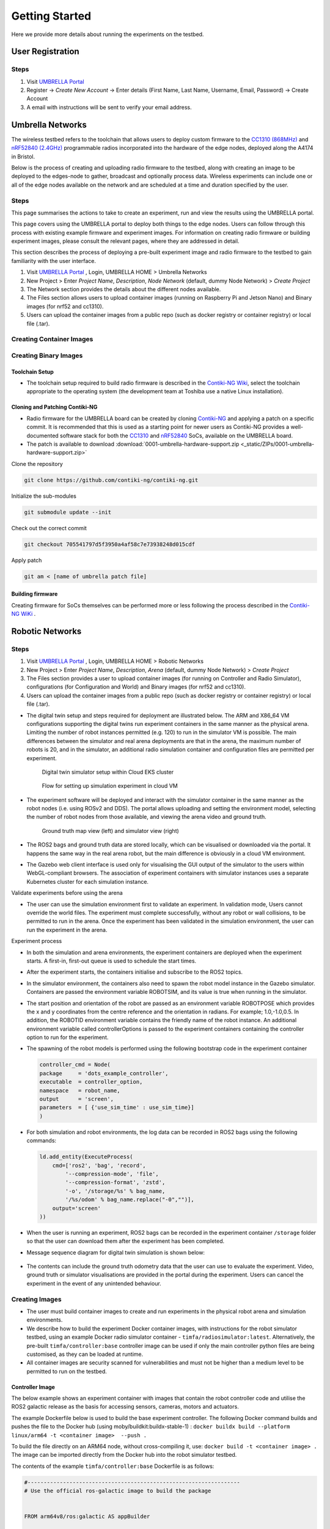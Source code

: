 Getting Started
***************

Here we provide more details about running the experiments on the testbed.


User Registration
=================

Steps
-----

1. Visit `UMBRELLA Portal <https://portal.umbrellaiot.com/>`_ 
2. Register -> `Create New Account` -> Enter details (First Name, Last Name, Username, Email, Password) -> Create Account
3. A email with instructions will be sent to verify your email address.


Umbrella Networks
=================

The wireless testbed refers to the toolchain that allows users to deploy custom firmware to the `CC1310 (868MHz) <https://www.ti.com/product/CC1310>`_ and `nRF52840 (2.4GHz) <https://www.nordicsemi.com/Products/nRF52840>`_ programmable radios incorporated into the hardware of the edge nodes, deployed along the A4174 in Bristol.

Below is the process of creating and uploading radio firmware to the testbed, along with creating an image to be deployed to the edges-node to gather, broadcast and optionally process data. Wireless experiments can include one or all of the edge nodes available on the network and are scheduled at a time and duration specified by the user. 

Steps
-----

This page summarises the actions to take to create an experiment, run and view the results using the UMBRELLA portal.

This page covers using the UMBRELLA portal to deploy both things to the edge nodes. Users can follow through this process with existing example firmware and experiment images. For information on creating radio firmware or building experiment images, please consult the relevant pages, where they are addressed in detail.

This section describes the process of deploying a pre-built experiment image and radio firmware to the testbed to gain familiarity with the user interface.



1. Visit `UMBRELLA Portal <https://portal.umbrellaiot.com/>`_ , Login, UMBRELLA HOME > Umbrella Networks
2. New Project > Enter `Project Name`, `Description`, `Node Network` (default, dummy Node Network) > `Create Project`
3. The Network section provides the details about the different nodes available.
4. The Files section allows users to upload container images (running on Raspberry Pi and Jetson Nano) and Binary images (for nrf52 and cc1310).
5. Users can upload the container images from a public repo (such as docker registry or container registry) or local file (.tar).


.. video:: _static/Video/Networks_Experiment.mp4
   :width: 500
   :height: 300

Creating Container Images
-------------------------



Creating Binary Images
----------------------


Toolchain Setup
^^^^^^^^^^^^^^^

- The toolchain setup required to build radio firmware is described in the `Contiki-NG Wiki <https://github.com/contiki-ng/contiki-ng/wiki#setting-up-contiki-ng>`_, select the toolchain appropriate to the operating system (the development team at Toshiba use a native Linux installation).

Cloning and Patching Contiki-NG
^^^^^^^^^^^^^^^^^^^^^^^^^^^^^^^

- Radio firmware for the UMBRELLA board can be created by cloning  `Contiki-NG <https://github.com/contiki-ng/>`_ and applying a patch on a specific commit. It is recommended that this is used as a starting point for newer users as Contiki-NG provides a well-documented software stack for both the `CC1310 <https://www.ti.com/product/CC1310>`_ and `nRF52840 <https://www.nordicsemi.com/Products/nRF52840>`_  SoCs, available on the UMBRELLA board.
- The patch is available to download :download:`0001-umbrella-hardware-support.zip <_static/ZIPs/0001-umbrella-hardware-support.zip>`

Clone the repository

.. code:: console

  git clone https://github.com/contiki-ng/contiki-ng.git

Initialize the sub-modules

.. code:: console

  git submodule update --init

Check out the correct commit

.. code:: console

  git checkout 705541797d5f3950a4af58c7e73938248d015cdf

Apply patch

.. code:: console

  git am < [name of umbrella patch file]

Building firmware
^^^^^^^^^^^^^^^^^

Creating firmware for SoCs themselves can be performed more or less following the process described in the `Contiki-NG WiKi <https://github.com/contiki-ng/contiki-ng/wiki>`_ .




Robotic Networks
================

Steps
-----

1. Visit `UMBRELLA Portal <https://portal.umbrellaiot.com/>`_ , Login, UMBRELLA HOME > Robotic Networks
2. New Project > Enter `Project Name`, `Description`, `Arena` (default, dummy Node Network) > `Create Project`
3. The Files section provides a user to upload container images (for running on Controller and Radio Simulator), configurations (for Configuration and World) and Binary images (for nrf52 and cc1310).
4. Users can upload the container images from a public repo (such as docker registry or container registry) or local file (.tar).

- The digital twin setup and steps required for deployment are illustrated below. The ARM and X86_64 VM configurations supporting the digital twins run experiment containers in the same manner as the physical arena. Limiting the number of robot instances permitted (e.g. 120) to run in the simulator VM is possible. The main differences between the simulator and real arena deployments are that in the arena, the maximum number of robots is 20, and in the simulator, an additional radio simulation container and configuration files are permitted per experiment. 

   .. figure:: _static/Images/2_GettingStarted/Digital_Twin_Simulator.png
      :width: 600
      :align: center      
      :alt: Digital twin simulator setup within Cloud EKS cluster

      Digital twin simulator setup within Cloud EKS cluster

   .. figure:: _static/Images/2_GettingStarted/Simulation_Experiment_Flow_Cloud_VM.png
      :width: 400
      :align: center      
      :alt: Flow for setting up simulation experiment in cloud VM

      Flow for setting up simulation experiment in cloud VM

- The experiment software will be deployed and interact with the simulator container in the same manner as the robot nodes (i.e. using ROSv2 and DDS). The portal allows uploading and setting the environment model, selecting the number of robot nodes from those available, and viewing the arena video and ground truth.

   .. figure:: _static/Images/2_GettingStarted/Robot_Ground_Truth_Map_Simulator_View.png
      :width: 600
      :align: center      
      :alt: Ground truth map view (left) and simulator view (right)

      Ground truth map view (left) and simulator view (right)
  
- The ROS2 bags and ground truth data are stored locally, which can be visualised or downloaded via the portal. It happens the same way in the real arena robot, but the main difference is obviously in a cloud VM environment.
- The Gazebo web client interface is used only for visualising the GUI output of the simulator to the users within WebGL-compliant browsers. The association of experiment containers with simulator instances uses a separate Kubernetes cluster for each simulation instance.

Validate experiments before using the arena

- The user can use the simulation environment first to validate an experiment. In validation mode, Users cannot override the world files. The experiment must complete successfully, without any robot or wall collisions, to be permitted to run in the arena. Once the experiment has been validated in the simulation environment, the user can run the experiment in the arena.

Experiment process


- In both the simulation and arena environments, the experiment containers are deployed when the experiment starts. A first-in, first-out queue is used to schedule the start times.
- After the experiment starts, the containers initialise and subscribe to the ROS2 topics.
- In the simulator environment, the containers also need to spawn the robot model instance in the Gazebo simulator. Containers are passed the environment variable ROBOTSIM, and its value is true when running in the simulator.
- The start position and orientation of the robot are passed as an environment variable ROBOTPOSE which provides the x and y coordinates from the centre reference and the orientation in radians. For example; 1.0,-1.0,0.5. In addition, the ROBOTID environment variable contains the friendly name of the robot instance. An additional environment variable called controllerOptions is passed to the experiment containers containing the controller option to run for the experiment.
- The spawning of the robot models is performed using the following bootstrap code in the experiment container

  .. code:: none

        controller_cmd = Node(
        package     = 'dots_example_controller',
        executable  = controller_option,
        namespace   = robot_name,
        output      = 'screen',
        parameters  = [ {'use_sim_time' : use_sim_time}]
        )

- For both simulation and robot environments, the log data can be recorded in ROS2 bags using the following commands:

  .. code:: 

      ld.add_entity(ExecuteProcess(
          cmd=['ros2', 'bag', 'record',
              '--compression-mode', 'file',
              '--compression-format', 'zstd',
              '-o', '/storage/%s' % bag_name,
              '/%s/odom' % bag_name.replace("-0","")],
          output='screen'
      ))
- When the user is running an experiment, ROS2 bags can be recorded in the experiment container ``/storage`` folder so that the user can download them after the experiment has been completed.
- Message sequence diagram for digital twin simulation is shown below:

   .. figure:: _static/Images/2_GettingStarted/Message_sequence_diagram_digital_twin_simulation.png
      :width: 600
      :align: center      
      :alt: Ground truth map view (left) and simulator view (right)
- The contents can include the ground truth odometry data that the user can use to evaluate the experiment. Video, ground truth or simulator visualisations are provided in the portal during the experiment. Users can cancel the experiment in the event of any unintended behaviour.      

Creating Images
---------------

- The user must build container images to create and run experiments in the physical robot arena and simulation environments. 
- We describe how to build the experiment Docker container images, with instructions for the robot simulator testbed, using an example Docker radio simulator container - ``timfa/radiosimulator:latest``. Alternatively, the pre-built ``timfa/controller:base`` controller image can be used if only the main controller python files are being customised, as they can be loaded at runtime.
- All container images are security scanned for vulnerabilities and must not be higher than a medium level to be permitted to run on the testbed.

Controller Image
^^^^^^^^^^^^^^^^

The below example shows an experiment container with images that contain the robot controller code and utilise the ROS2 galactic release as the basis for accessing sensors, cameras, motors and actuators.

The example Dockerfile below is used to build the base experiment controller. The following Docker command builds and pushes the file to the Docker hub (using moby/buildkit:buildx-stable-1) : ``docker buildx build --platform linux/arm64 -t <container image>  --push .``

To build the file directly on an ARM64 node, without cross-compiling it, use: ``docker build -t <container image> .`` The image can be imported directly from the Docker hub into the robot simulator testbed.

The contents of the example ``timfa/controller:base`` Dockerfile is as follows:

.. code:: docker

    #------------------------------------------------------------------
    # Use the official ros-galactic image to build the package


    FROM arm64v8/ros:galactic AS appBuilder


    WORKDIR /home/dots/dots_system
    ADD src src

    RUN apt -y update && apt -y upgrade
    RUN apt install ros-galactic-xacro 
    RUN git clone https://github.com/splintered-reality/py_trees_ros_interfaces.git -b release/2.0.x
    RUN git clone https://github.com/splintered-reality/py_trees_ros.git -b release/2.1.x
    RUN git clone https://github.com/ros-perception/image_common.git -b galactic
    RUN git clone https://github.com/ros2/rcpputils.git -b galactic
    RUN apt -y install unzip wget ros-galactic-cv-bridge ros-galactic-vision-opencv ros-galactic-gazebo-ros-pkgs
    RUN git clone https://github.com/Tim-222/aruco.git
    WORKDIR /home/dots/dots_system/aruco
    RUN cmake CMakeLists.txt
    RUN make && make install
    WORKDIR /home/dots/dots_system 

    RUN bash -c 'source /opt/ros/galactic/setup.bash \
    &&   aruco_DIR=/home/dots/dots_system/aruco colcon build --merge-install'


    #------------------------------------------------------------------
    # Start from a minimal image and just install what is necessary for
    # ros to run
    FROM ubuntu:focal
    ENV DEBIAN_FRONTEND=noninteractive
    RUN apt-get update && apt -y full-upgrade && apt-get -y -t focal-security  install   \
        libpython3.8 \
        libspdlog-dev \
        libtinyxml-dev \
        libtinyxml2-dev \
        python3-lark \
        python3-yaml \
        python3-numpy \
        python3-setuptools \
        python3-netifaces \
        python3-pip 
    RUN pip install py_trees==2.1.5
    RUN pip install packaging
    # Ros files
    COPY --from=appBuilder /opt/ros/galactic/ /opt/ros/galactic
    # Opencv libraries
    COPY --from=appBuilder /usr/lib/aarch64-linux-gnu/libopencv* /usr/lib/aarch64-linux-gnu/
    COPY --from=appBuilder /usr/lib/aarch64-linux-gnu/libtbb* /usr/lib/aarch64-linux-gnu/
    COPY --from=appBuilder /usr/lib/aarch64-linux-gnu/libjpeg* /usr/lib/aarch64-linux-gnu/
    COPY --from=appBuilder /usr/lib/aarch64-linux-gnu/libwebp* /usr/lib/aarch64-linux-gnu/
    COPY --from=appBuilder /usr/lib/aarch64-linux-gnu/libpng* /usr/lib/aarch64-linux-gnu/
    COPY --from=appBuilder /usr/lib/aarch64-linux-gnu/libgdcmMSFF* /usr/lib/aarch64-linux-gnu/
    COPY --from=appBuilder /usr/lib/aarch64-linux-gnu/libtiff* /usr/lib/aarch64-linux-gnu/
    COPY --from=appBuilder /usr/lib/aarch64-linux-gnu/libIlmImf* /usr/lib/aarch64-linux-gnu/
    COPY --from=appBuilder /usr/lib/libgdal* /usr/lib/
    COPY --from=appBuilder /usr/lib/aarch64-linux-gnu/libgdcm* /usr/lib/aarch64-linux-gnu/
    COPY --from=appBuilder /usr/lib/aarch64-linux-gnu/libopenjp2* /usr/lib/aarch64-linux-gnu/
    COPY --from=appBuilder /usr/lib/aarch64-linux-gnu/libCharLS* /usr/lib/aarch64-linux-gnu/
    COPY --from=appBuilder /usr/lib/aarch64-linux-gnu/libjson-c* /usr/lib/aarch64-linux-gnu/
    COPY --from=appBuilder /usr/lib/aarch64-linux-gnu/libjbig* /usr/lib/aarch64-linux-gnu/
    COPY --from=appBuilder /usr/lib/aarch64-linux-gnu/libHalf* /usr/lib/aarch64-linux-gnu/
    COPY --from=appBuilder /usr/lib/aarch64-linux-gnu/libIex* /usr/lib/aarch64-linux-gnu/
    COPY --from=appBuilder /usr/lib/aarch64-linux-gnu/libIlmThread* /usr/lib/aarch64-linux-gnu/
    COPY --from=appBuilder /usr/lib/libarmadillo* /usr/lib/
    COPY --from=appBuilder /usr/lib/aarch64-linux-gnu/libpoppler* /usr/lib/aarch64-linux-gnu/
    COPY --from=appBuilder /usr/lib/aarch64-linux-gnu/libqhull* /usr/lib/aarch64-linux-gnu/
    COPY --from=appBuilder /usr/lib/aarch64-linux-gnu/libfreexl* /usr/lib/aarch64-linux-gnu/
    COPY --from=appBuilder /usr/lib/aarch64-linux-gnu/libgeos* /usr/lib/aarch64-linux-gnu/
    COPY --from=appBuilder /usr/lib/aarch64-linux-gnu/libepsilon* /usr/lib/aarch64-linux-gnu/
    COPY --from=appBuilder /usr/lib/aarch64-linux-gnu/libodbc* /usr/lib/aarch64-linux-gnu/
    COPY --from=appBuilder /usr/lib/aarch64-linux-gnu/libkml* /usr/lib/aarch64-linux-gnu/
    COPY --from=appBuilder /usr/lib/aarch64-linux-gnu/libxerces* /usr/lib/aarch64-linux-gnu/
    COPY --from=appBuilder /usr/lib/aarch64-linux-gnu/libnetcdf* /usr/lib/aarch64-linux-gnu/
    COPY --from=appBuilder /usr/lib/aarch64-linux-gnu/libhdf5* /usr/lib/aarch64-linux-gnu/
    COPY --from=appBuilder /usr/lib/libmfhdfalt* /usr/lib/
    COPY --from=appBuilder /usr/lib/libdfalt* /usr/lib/
    COPY --from=appBuilder /usr/lib/libogdi* /usr/lib/
    COPY --from=appBuilder /usr/lib/aarch64-linux-gnu/libgif* /usr/lib/aarch64-linux-gnu/
    COPY --from=appBuilder /usr/lib/aarch64-linux-gnu/libgeotiff* /usr/lib/aarch64-linux-gnu/
    COPY --from=appBuilder /usr/lib/aarch64-linux-gnu/libcfitsio* /usr/lib/aarch64-linux-gnu/
    COPY --from=appBuilder /usr/lib/aarch64-linux-gnu/libpq* /usr/lib/aarch64-linux-gnu/
    COPY --from=appBuilder /usr/lib/aarch64-linux-gnu/libproj* /usr/lib/aarch64-linux-gnu/
    COPY --from=appBuilder /usr/lib/aarch64-linux-gnu/libdap* /usr/lib/aarch64-linux-gnu/
    COPY --from=appBuilder /usr/lib/aarch64-linux-gnu/libspatialite* /usr/lib/aarch64-linux-gnu/
    COPY --from=appBuilder /usr/lib/aarch64-linux-gnu/libcurl* /usr/lib/aarch64-linux-gnu/
    COPY --from=appBuilder /usr/lib/aarch64-linux-gnu/libfy* /usr/lib/aarch64-linux-gnu/
    COPY --from=appBuilder /usr/lib/aarch64-linux-gnu/libxml* /usr/lib/aarch64-linux-gnu/
    COPY --from=appBuilder /usr/lib/aarch64-linux-gnu/libmysql* /usr/lib/aarch64-linux-gnu/
    COPY --from=appBuilder /usr/lib/aarch64-linux-gnu/libarpack* /usr/lib/aarch64-linux-gnu/
    COPY --from=appBuilder /usr/lib/aarch64-linux-gnu/libsuper* /usr/lib/aarch64-linux-gnu/
    COPY --from=appBuilder /usr/lib/aarch64-linux-gnu/libfreetype* /usr/lib/aarch64-linux-gnu/
    COPY --from=appBuilder /usr/lib/aarch64-linux-gnu/libfontconfig* /usr/lib/aarch64-linux-gnu/
    COPY --from=appBuilder /usr/lib/aarch64-linux-gnu/liblcms* /usr/lib/aarch64-linux-gnu/
    COPY --from=appBuilder /usr/lib/aarch64-linux-gnu/libnss* /usr/lib/aarch64-linux-gnu/
    COPY --from=appBuilder /usr/lib/aarch64-linux-gnu/libsmime* /usr/lib/aarch64-linux-gnu/
    COPY --from=appBuilder /usr/lib/aarch64-linux-gnu/libnspr* /usr/lib/aarch64-linux-gnu/
    COPY --from=appBuilder /usr/lib/aarch64-linux-gnu/libltdl* /usr/lib/aarch64-linux-gnu/
    COPY --from=appBuilder /usr/lib/aarch64-linux-gnu/libminizip* /usr/lib/aarch64-linux-gnu/
    COPY --from=appBuilder /usr/lib/aarch64-linux-gnu/liburiparser* /usr/lib/aarch64-linux-gnu/
    COPY --from=appBuilder /usr/lib/aarch64-linux-gnu/libicu* /usr/lib/aarch64-linux-gnu/
    COPY --from=appBuilder /usr/lib/aarch64-linux-gnu/libsz* /usr/lib/aarch64-linux-gnu/
    COPY --from=appBuilder /usr/lib/aarch64-linux-gnu/libgss* /usr/lib/aarch64-linux-gnu/
    COPY --from=appBuilder /usr/lib/aarch64-linux-gnu/libldap* /usr/lib/aarch64-linux-gnu/
    COPY --from=appBuilder /usr/lib/aarch64-linux-gnu/libnghttp* /usr/lib/aarch64-linux-gnu/
    COPY --from=appBuilder /usr/lib/aarch64-linux-gnu/librtmp* /usr/lib/aarch64-linux-gnu/
    COPY --from=appBuilder /usr/lib/aarch64-linux-gnu/libssh* /usr/lib/aarch64-linux-gnu/
    COPY --from=appBuilder /usr/lib/aarch64-linux-gnu/libpsl* /usr/lib/aarch64-linux-gnu/
    COPY --from=appBuilder /usr/lib/aarch64-linux-gnu/liblber* /usr/lib/aarch64-linux-gnu/
    COPY --from=appBuilder /usr/lib/aarch64-linux-gnu/libbrot* /usr/lib/aarch64-linux-gnu/
    COPY --from=appBuilder /usr/lib/aarch64-linux-gnu/libpl* /usr/lib/aarch64-linux-gnu/
    COPY --from=appBuilder /usr/lib/aarch64-linux-gnu/libaec* /usr/lib/aarch64-linux-gnu/
    COPY --from=appBuilder /usr/lib/aarch64-linux-gnu/libkrb* /usr/lib/aarch64-linux-gnu/
    COPY --from=appBuilder /usr/lib/aarch64-linux-gnu/libk5crypto* /usr/lib/aarch64-linux-gnu/
    COPY --from=appBuilder /usr/lib/aarch64-linux-gnu/libsasl* /usr/lib/aarch64-linux-gnu/
    COPY --from=appBuilder /usr/lib/aarch64-linux-gnu/libkeyutils* /usr/lib/aarch64-linux-gnu/
    COPY --from=appBuilder /usr/lib/aarch64-linux-gnu/libheim* /usr/lib/aarch64-linux-gnu/
    COPY --from=appBuilder /usr/lib/aarch64-linux-gnu/libasn* /usr/lib/aarch64-linux-gnu/
    COPY --from=appBuilder /usr/lib/aarch64-linux-gnu/libhcrypto* /usr/lib/aarch64-linux-gnu/
    COPY --from=appBuilder /usr/lib/aarch64-linux-gnu/libroken* /usr/lib/aarch64-linux-gnu/
    COPY --from=appBuilder /usr/lib/aarch64-linux-gnu/libwind* /usr/lib/aarch64-linux-gnu/
    COPY --from=appBuilder /usr/lib/aarch64-linux-gnu/libhx* /usr/lib/aarch64-linux-gnu/
    COPY --from=appBuilder /usr/local/lib/libaruco.so.3.1 /usr/lib/aarch64-linux-gnu/

    RUN rm -rf /opt/ros/galactic/include
    RUN rm -rf /usr/include


    # Clear up
    RUN apt-get -y install strace
    RUN apt-get -y install wget
    RUN apt-get clean autoclean
    RUN apt-get autoremove --yes
    RUN rm -rf /var/lib/apt/lists/*

    # Mount point for storage volume
    RUN mkdir /storage

    # Make user
    ARG UID
    ARG GID
    ARG HOSTOSTYPE
    ENV SHELL=/bin/bash
    RUN mkdir /home/dots
    RUN mkdir /home/dots/dots_system
    WORKDIR /home/dots/dots_system
    ADD docker/scripts/start_controller .

    COPY --from=appBuilder  /home/dots/dots_system/install /home/dots/dots_system/install
    RUN chmod +x install/share/dots_sim/launch/rsp_helper.sh  

When building a final controller image, the entry point command needs to be added, such as:

.. code:: docker

  FROM timfa/controller:base
  ADD loadmodels.sh .
  RUN /bin/bash -c "source ./install/setup.bash"
  CMD ./loadmodels.sh  


In this case, the ``loadmodules.sh`` is loading the controller script from the radio simulator container (this could also load the local controller or from an alternative remote location). Override the loadmodules.sh to customise how the initial controller scripts are loaded.

.. code:: console

  #Get the controller module
  wget http://radiosimulator:80/${controllerOptions}.txt
  cp ${controllerOptions}.txt install/lib/python3.8/site-packages/dots_example_controller/${controllerOptions}.py
  #Run the controller
  rm -r /storage/$ROBOTID 
  rm /storage/${ROBOTID%-*}.log 
  bash /home/dots/dots_system/start_controller robot_name:=${ROBOTID%-*} robot_pose:=$ROBOTPOSE use_sim_time:=$ROBOTSIM controllerOptions:=$controllerOptions > /storage/${ROBOTID%-*}.log 2>&1

In this example:

- The experiment controller files are placed in the subfolder install.
- The launch script (start_controller) is in the docker/scripts folder in this case.
- ``ROBOTID`` contains the friendly name for the robot (provided in the portal).
- ``ROBOTPOSE`` contains the start position and orientation (x,y, theta) provided in the configuration file.
- ``ROBOTSIM`` is either true or false to indicate whether the experiment is running in the simulation environment.
- ``controllerOptions`` is set to the name of the controller file (pulled from the radio simulator container in this case)

Example container
"""""""""""""""""

The experiment container contains the Robot controller. The following launch file executes the commands:

.. code:: console

  source install/setup.bash
  ros2 launch dots_example_controller controller.launch.py "$@"

Where the ``controller.launch.py`` is the Python code for the controller initialisation in this instance.

.. note:  if the logs need to be recorded for post-experiment analysis, they are placed in the docker container's ``/storage`` folder. The example below dumped the ``odom`` ROS2 topics into the ``/storage`` folder. The ``/<robot name>/odom`` topic contains the robot's ground truth position and orientation data. In the simulation environment, the robot name is the friendly ``ROBOTID``, as provided in the experiment configuration on the portal. However, in the arena deployment, the physical robot hostname, with a hyphen replaced by an underscore, is used for the name, which is ``umbrella_<robot id hash>``.

**controller.launch.py**

.. code:: python

  import os
  from ament_index_python.packages import get_package_share_directory

  from launch import LaunchDescription
  from launch_ros.actions import Node
  from launch.actions import ExecuteProcess, IncludeLaunchDescription
  from launch.actions import DeclareLaunchArgument
  from launch.substitutions import LaunchConfiguration
  from launch.launch_description_sources import PythonLaunchDescriptionSource, FrontendLaunchDescriptionSource


  def generate_launch_description():

      pkg_share       = get_package_share_directory('dots_example_controller')

      controller_option = LaunchConfiguration('controllerOptions')
      use_sim_time    = LaunchConfiguration('use_sim_time')
      robot_name      = LaunchConfiguration('robot_name')    

      declare_use_sim_time    = DeclareLaunchArgument('use_sim_time', default_value='true')
      declare_robot_name      = DeclareLaunchArgument('robot_name', default_value='robot_deadbeef')


      setup_cmd = IncludeLaunchDescription(
          PythonLaunchDescriptionSource(os.path.join(pkg_share, 'launch', 'basic_cam.launch.py')),
      )


      #---------------------------------------------------------------------------
      # CONTROLLER OPTION HAS YOUR CONTROLLER 
      #---------------------------------------------------------------------------
      controller_cmd = Node(
          package     = 'dots_example_controller',
          executable  = controller_option,
          namespace   = robot_name,
          output      = 'screen',
          parameters  = [ {'use_sim_time' : use_sim_time}]
      )
      #---------------------------------------------------------------------------



      # Build the launch description
      ld = LaunchDescription()

      bag_name = os.environ.get('ROBOTID')

      ld.add_entity(ExecuteProcess(
          cmd=['ros2', 'bag', 'record',
              '--compression-mode', 'file',
              '--compression-format', 'zstd',
              '-o', '/storage/%s' % bag_name,
              '/%s/odom' % bag_name.replace("-0","")],
          output='screen'
      ))

      ld.add_action(declare_use_sim_time)
      ld.add_action(declare_robot_name)
      ld.add_action(setup_cmd)
      ld.add_action(controller_cmd)
      
      return ld  

Radio Simulator Image
^^^^^^^^^^^^^^^^^^^^^

- Users can define their radio simulators to run on the testbed platform. It uses the virtual serial port redirection to emulate the radios. These are exposed in the controller containers as serial ports, which can be used with ROS2 over `serial code examples <https://github.com/osrf/ros2_serial_example>`_ .
- The COBS encapsulation can be used to delimit the messages intercepted and redirected to the radio simulator container. The radio simulator containers expose HTTP port 80 as a REST API to emulate the radio performance. The REST API definition for the radio serial port redirected messages ``/msg`` is called each time a message is redirected from a specific serial port on each robot. 
- The response contains the recipients of the message and the corresponding performance:

  .. code:: yaml

     "/msg": {
      "post": {
       "description": “Redirected messages to the simulator",
       "parameters": [
        {
         "name": "experimentid",
         "in": "query",
         "required": false,
         "style": "form",
         "explode": true,
         "schema": {
          "type": "string"
         }
        },
        {
         "name": "robotid",
         "in": "query",
         "required": false,
         "style": "form",
         "explode": true,
         "schema": {
          "type": "string"
         }
        },
        {
         "name": "radioid",
         "in": "query",
         "required": false,
         "style": "form",
         "explode": true,
         "schema": {
          "type": "string"
         }
        }
       ],    
       "requestBody": {
        "content": {
         "application/octet-stream": {
          "schema": {
           "type": "object"
          }
         }
        },
        "required": false
       },
       "responses": {
        "200": {
         "description": "Returns the JSON object with radio performance"
        }
       },
       "security": [
        {
         "default": []
        }
       ]
      }

- The JSON result object specifies the latency (in ms) and the success rate for each destination radio, corresponding to the robots. An example of the JSON return data is:

  .. code:: json

    {
      "robot": [{
          "id": "r01",
          "radio": [{
            "id": "NRF52840 ",
            "latency": 10.1,
            "successrate": 0.9993
          }]
        },
        {
          "id": "r02",
          "radio": [{
            "id": "NRF52840 ",
            "latency": 10.1,
            "successrate": 0.9993
          }]
        },
        {
          "id": "r03",
          "radio": [{
            "id": "NRF52840 ",
            "latency": 10.1,
            "successrate": 0.9993
          }]
        },
        {
          "id": "r04",
          "radio": [{
            "id": "NRF52840 ",
            "latency": 10.1,
            "successrate": 0.9993
          }]
        }
      ]
    }

- In addition, the ``/groundtruth`` API permits the periodic updating of the ground truth data with the radio simulator. The update rate is specified in the experiment configuration file. The radio simulator /groundtruth API is then called at this rate. Note that the update rate is in real time rather than simulator time. Simulation time is encapsulated in the sec and nano sec parameters in the time stamp object of the ground truth JSON.

  .. code:: json

   "/groundtruth": {
      "post": {
       "description": "Update the ground truth robot position and orientation data",
       "parameters": [
        {
         "name": "experimentid",
         "in": "query",
         "required": false,
         "style": "form",
         "explode": true,
         "schema": {
          "type": "string"
         }
        }
       ],
       "requestBody": {
        "content": {
         "application/json": {
          "schema": {
           "type": "object"
          }
         }
        },
        "required": false
       },
       "responses": {
        "200": {
         "description": "ok"
        }
       },
       "security": [
        {
         "default": []
        }
       ]
      }

- The ground truth contains an array of groundtruth data corresponding to each robot or other object. The data includes the odometry elements for each object. An example JSON groundtruth object is:

  .. code:: json 

   {
     "groundtruth": [
       {
         "object_id": "r01",
         "header": {
      "frame_id": "odom",
             "stamp": {
             "sec": 1234,
             "nanosec": 1234
         }
          }
          "child_frame_id": "base_plate",
          "pose": {
            "pose": {
             "position": {
               "x": 1,
               "y": 2,
               "z": 3
          },
          "orientation": {
            "x": 1,
            "y": 2,
            "z": 3,
            “w": 4`     
          }
        }
      ……
    ]
   }

Example radio simulator in C#
"""""""""""""""""""""""""""""

- The following example is a radio simulator controller written in C#. This can be encapsulated in a container using the aspnet:3.1-focal base to permit deployment in Linux containers. This is supported in Visual Studio 2019 version 16.11 and above. The radio simulator listens on HTTP port 80 and serves the REST APIs for controlling the serial port message redirects. It also optionally serves the Controller python scripts if the controller content is placed in the project's content directory. In this way, it is only necessary to update the single container when testing new controllers and radio algorithms.

 .. code:: c#

    using System;
    using System.Collections.Generic;
    using System.Diagnostics;
    using System.Linq;
    using System.Threading.Tasks;
    using Microsoft.AspNetCore.Mvc;
    using Microsoft.Extensions.Logging;
    using RadioSimulator.Models;


    namespace RadioSimulator.Controllers
    {
        //Position and orientation coordinates
        //Position in cartersian and orientation in quaternion
        public class Position
        {
            // coordinates in metres from origin (centre)
            public float x { get; set; }
            public float y { get; set; }
            public float z { get; set; }
           
        }
         public class Orientation
        {
            // Orientation in Quaternion radians
            public float x { get; set; }
            public float y { get; set; }
            public float z { get; set; }
            public float w { get; set; }
        }
        public class Pose
        {
            // Pose consisting of position and orientation
            public Position position { get; set; }
            public Orientation orientation { get; set; }
        }
        public class PoseHolder
        {
            public Pose pose { get; set; }
        }

        public class Stamp
        {
            // Timestamp 
            public int sec { get; set; }
            public int nanosec { get; set; }
         }

        public class Header
        {
            public string frame_id { get; set; }
            public Stamp stamp { get; set; }      
         }


        //Ground Truth Data Structure
        public class GTData
        {
            public string object_id { get; set; }
            public Header header { get; set; }
            public string child_frame_id { get; set; }
            public PoseHolder pose { get; set; }
        }
        public class GTRequest
        {
            public GTData[] groundtruth { get; set; }
        }
        public class Radio
        {
            public string id { get; set; }
            public double latency { get; set; }
            public double successrate { get; set; }
        }
        public class Robot
        {
            public string id { get; set; }
            public Radio[] radio { get; set; }
        }
        public class simResponse
        {
            public Robot[] robot { get; set; }
        }
        public class Error
        {
            public string message { get; set; }
        }

        //Main controller class
        public class HomeController : Controller
        {
            private readonly ILogger<HomeController> _logger;
            private static GTRequest gtCache = null;

         
            public HomeController(ILogger<HomeController> logger)
            {
                _logger = logger;
            }

            public IActionResult Index()
            {
                return View();
            }

            public IActionResult Privacy()
            {
                return View();
            }

            [ResponseCache(Duration = 0, Location = ResponseCacheLocation.None, NoStore = true)]
            public IActionResult Error()
            {
                return View(new ErrorViewModel { RequestId = Activity.Current?.Id ?? HttpContext.TraceIdentifier });
            }

           
            [HttpPost("msg/")]
            public JsonResult PostMsg([FromQuery]string experimentid, [FromQuery]string robotid, [FromQuery]string radioid)
            {

                if (gtCache == null)
                {
                    Error error = new Error();
                    error.message = "No ground truth data available";
                    return Json(error);
                }

                simResponse simResponse = new simResponse();
                simResponse.robot = new Robot[gtCache.groundtruth.Length];

                for (int robot = 0; robot < gtCache.groundtruth.Length; robot++)
                {
                   
                    simResponse.robot[robot] = new Robot();
                    simResponse.robot[robot].id = gtCache.groundtruth[robot].object_id;
                    simResponse.robot[robot].radio = new Radio[1];

                    simResponse.robot[robot].radio[0] = new Radio();
                    simResponse.robot[robot].radio[0].id = radioid;
                    simResponse.robot[robot].radio[0].latency = 0;
                    simResponse.robot[robot].radio[0].successrate = 1;

                }
             
           
                return Json(simResponse);
            }

            [HttpPost("groundtruth/")]
            public ActionResult<string> PostGT([FromBody] GTRequest gtData, [FromQuery]string experimentid)
            {
                          
                gtCache = gtData;

                return ("ok");
            }
        }
    }

Example Docker file to build the radio simulator experiment container image
"""""""""""""""""""""""""""""""""""""""""""""""""""""""""""""""""""""""""""

Users can obtain the example image from ``timfa/radiosimulator:latest`` Note that the ubuntu base images need to be used to avoid image vulnerability issues.

.. code:: docker

    #------------------------------------------------------------------
    # Radio Simulator Controller example - experiment container
    FROM mcr.microsoft.com/dotnet/aspnet:3.1-focal AS base
    RUN apt -y update && apt-get -y upgrade
    WORKDIR /app
    EXPOSE 80

    FROM mcr.microsoft.com/dotnet/core/sdk:3.1-focal AS build
    WORKDIR /src
    COPY ["RadioSimulator/RadioSimulator.csproj", "RadioSimulator/"]
    RUN dotnet restore "RadioSimulator/RadioSimulator.csproj"
    COPY . .
    WORKDIR "/src/RadioSimulator"
    RUN dotnet build "RadioSimulator.csproj" -c Release -o /app/build

    FROM build AS publish
    RUN dotnet publish "RadioSimulator.csproj" -c Release -o /app/publish

    FROM base AS final
    WORKDIR /app
    COPY --from=publish /app/publish .
    ENTRYPOINT ["dotnet", "RadioSimulator.dll"]


Creating Configuration
----------------------

Configuration Files
^^^^^^^^^^^^^^^^^^^

Configuration files are used to run the experiment. Below is an example of a configuration file to run experiments in the physical robotics arena and in simulations. The configuration options are passed to the controller and gazebo containers at the startup of the simulation. The robotPreferences section describes the start position and orientation of the robot instances and is passed in ROBOTPOSE and ROBOTID variables. The controllerOptions environment variable is passed to all the controller containers. This permits loading different controller configurations. The gazeboOptions variable is passed to the Gazebo container and consists of the delivery order and manual start flags separated by the dash (-). Finally, the UPDATERATE variable is used for simulation time step control, and the delimiter is the serial port message delimiter required for passing messages to the radio simulator for emulation of the radio devices where the radio devices in use are mapped to serial ports (/dev/ttyACMX) using the radios list, with X denoted by the radio index.

.. code:: yaml

  robotPreference:
    - robotId: rb00
      x: -1.5
      y: -1
      theta: 0
    - robotId: rb01
      x: -1
      y: -1
      theta: 0
    - robotId: rb02
      x: -0.5
      y: -1
      theta: 0
    - robotId: rb03
      x: 0
      y: -1
      theta: 0
    - robotId: rb04
      x: 0.5
      y: -1
      theta: 0
    - robotId: rb05
      x: 1
      y: -1
      theta: 0
    - robotId: rb06
      x: 1.5
      y: -1
      theta: 0
    - robotId: rb05
      x: -1.5
      y: -1.5
      theta: 0
    - robotId: rb06
      x: -1
      y: -1.5
      theta: 0
    - robotId: rb07
      x: -0.5
      y: -1.5
      theta: 0
    - robotId: rb08
      x: 0
      y: -1.5
      theta: 0
    - robotId: rb09
      x: 0.5
      y: -1.5
      theta: 0
    - robotId: rb010
      x: 1
      y: -1.5
      theta: 0
    - robotId: rb011
      x: 1.5
      y: -1.5
      theta: 0
  radios:
    - 0: NRF52840
  updaterate: 500
  delimiter: 00
  controllerOptions: carry
  gazeboOptions: 0,1,2,3,4,5-false  

World Files
^^^^^^^^^^^

World files are used in simulation experiments to define the configuration of the environment of the test. Using `SDF <http://sdformat.org/spec>`_ , create world files with the configuration you want for your experiment.

.. code:: xml

  <sdf version='1.6'>
   <world name='default'>
     <physics name='default_physics' default='0' type='ode'>
       <max_step_size>0.002</max_step_size>
       <real_time_factor>1</real_time_factor>
       <real_time_update_rate>500</real_time_update_rate>
       <ode> <solver> <type>quick</type> </solver> </ode>
     </physics>
     <scene>
       <ambient>0.4 0.4 0.4 1</ambient>
       <background>0.7 0.7 0.7 1</background>
       <shadows>0</shadows>
     </scene>
     <gui>
       <camera name="user_camera">
         <pose>0.0 -5.0 5 0 0.8 1.5709</pose>
       </camera>
     </gui>    
     <include>
       <uri>model://ground_plane</uri>
       <pose>0 0 0 0 0 0</pose>
     </include>
     <include>
       <uri>model://sun</uri>
       <pose>0 0 0 0 0 0</pose>
     </include>
     <include>
       <uri>model://arena</uri>
       <pose>0 0 0 0 0 1.5709</pose>
     </include>
     <include><uri>model://carrier100</uri><name>carrier100</name><pose>-1.526888 1.256318 0 0 0 -1.265081</pose></include>
     <include><uri>model://carrier101</uri><name>carrier101</name><pose>-2.085606 1.805956 0 0 0 0.079193</pose></include>
     <include><uri>model://carrier102</uri><name>carrier102</name><pose>-1.930506 -0.534726 0 0 0 -1.673163</pose></include>
     <include><uri>model://carrier103</uri><name>carrier103</name><pose>-1.368433 0.781766 0 0 0 -1.052204</pose></include>
     <include><uri>model://carrier104</uri><name>carrier104</name><pose>-1.970239 0.782110 0 0 0 -2.404628</pose></include>
     <include><uri>model://carrier105</uri><name>carrier105</name><pose>-1.350856 -0.623322 0 0 0 1.701958</pose></include>
     <include><uri>model://carrier106</uri><name>carrier106</name><pose>-2.114056 1.274835 0 0 0 -2.142133</pose></include>
     <include><uri>model://carrier107</uri><name>carrier107</name><pose>-1.733601 0.222654 0 0 0 -2.112031</pose></include>
     <include><uri>model://carrier108</uri><name>carrier108</name><pose>-1.515878 2.041561 0 0 0 -1.939340</pose></include>
     <include><uri>model://carrier109</uri><name>carrier109</name><pose>-1.206330 -0.072660 0 0 0 3.082572</pose></include>
     <include>
       <uri>model://block_wall</uri>
       <name>bw</name>
       <pose>1.35 -1.35 0 0 0 1.5709</pose>
     </include>
     <model name="box">
       <static>true</static>
       <link name="link">
         <pose>0 1 0 0 0 0</pose>
         <inertial>
           <mass>1.0</mass>
           <inertia><ixx>0.01</ixx><ixy>0.0</ixy><ixz>0.0</ixz>
             <iyy>0.01</iyy><iyz>0.0</iyz><izz>0.01</izz> 
           </inertia>
         </inertial>
         <collision name="collision">
           <geometry>
             <box>
               <size>1 1 1</size>
             </box>
           </geometry>
         </collision>
         <visual name="visual">
           <geometry>
             <box>
               <size>1 1 1</size>
             </box>
           </geometry>
           <material>
             <script>
               <name>Gazebo/GreenTransparent</name>
               <uri>file://media/materials/scripts/gazebo.material</uri>
             </script>
           </material>
         </visual>
       </link>
     </model>
   </world>
  </sdf>  

Creating Binaries
-----------------


Lora Networks
=============

The LoRa Network for the UMBRELLA project refers to the Chirpstack Network Server running on the UMBRELLA backend and a subset of UMBRELLA nodes that act as gateways. The webpages the user interacts with are wrappers around the Chirpstack API to provide continuity between UMBRELLA platforms.

This guide intends to explain to the user the process of creating LoRaWAN Applications in UMBRELLA - quirks to be aware of etc. This guide will not seek to explain LoRaWAN, for which there is ample much better documentation. Additionally, external links to Chirpstack pages will be provided where appropriate, as the overwhelming majority of the user interface and naming remain unchanged.

The contents of this section are described below, and generally speaking, should be followed through in sequential order for users seeking to create new LoRaWAN applications.

Creating Applications
---------------------

Creating Service Profiles
-------------------------

Device Profiles
---------------



Street Lights
=============

Air Quality Dashboard
=====================

Steps
-----

- Visit `UMBRELLA Portal <https://portal.umbrellaiot.com/>`_ , `Login`, `UMBRELLA HOME` → `Air Quality Dashboard`
- By default, `Portal will open the Ambient Conditions` dashboard.
- From the top right side menu option, Users can refresh the dashboard or users can change the time range.
- The user can select the nodes on the top left side.
- To download the data, Users can use the `Export Table` panel; perform `Inspect → Data → Download CSV` to download the data in the `CSV` file
- Below are the dashboards available

  - Ambient Conditions
  - Accelerometer
  - VOC
  - CO, NO2, NH3
  - Noise Level
  - Particulates (Nova)
  - Particulates (Plantower)
  - Alphasense OX
  - Alphasense NO2

.. video:: _static/Video/AirQuality_Experiment.mp4
   :width: 500
   :height: 300

     